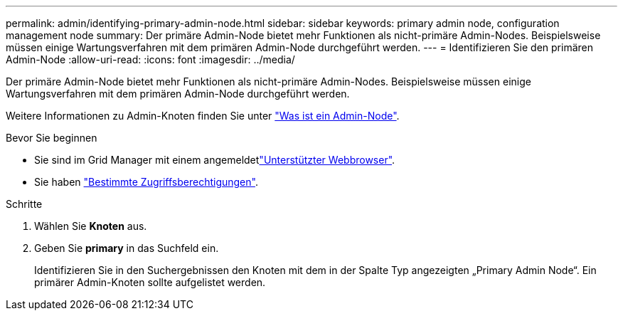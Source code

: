 ---
permalink: admin/identifying-primary-admin-node.html 
sidebar: sidebar 
keywords: primary admin node, configuration management node 
summary: Der primäre Admin-Node bietet mehr Funktionen als nicht-primäre Admin-Nodes. Beispielsweise müssen einige Wartungsverfahren mit dem primären Admin-Node durchgeführt werden. 
---
= Identifizieren Sie den primären Admin-Node
:allow-uri-read: 
:icons: font
:imagesdir: ../media/


[role="lead"]
Der primäre Admin-Node bietet mehr Funktionen als nicht-primäre Admin-Nodes. Beispielsweise müssen einige Wartungsverfahren mit dem primären Admin-Node durchgeführt werden.

Weitere Informationen zu Admin-Knoten finden Sie unter link:../primer/what-admin-node-is.html["Was ist ein Admin-Node"].

.Bevor Sie beginnen
* Sie sind im Grid Manager mit einem angemeldetlink:../admin/web-browser-requirements.html["Unterstützter Webbrowser"].
* Sie haben link:admin-group-permissions.html["Bestimmte Zugriffsberechtigungen"].


.Schritte
. Wählen Sie *Knoten* aus.
. Geben Sie *primary* in das Suchfeld ein.
+
Identifizieren Sie in den Suchergebnissen den Knoten mit dem in der Spalte Typ angezeigten „Primary Admin Node“. Ein primärer Admin-Knoten sollte aufgelistet werden.


